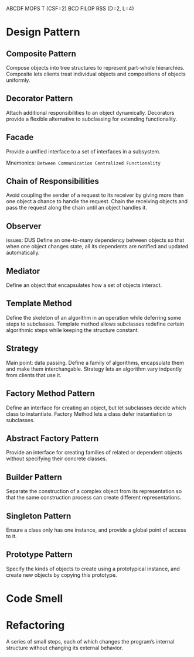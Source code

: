 ABCDF MOPS T (CSF=2)
BCD FILOP RSS (D=2, L=4)
* Design Pattern
** Composite Pattern
Compose objects into tree structures to represent part-whole hierarchies. Composite lets clients treat individual objects and compositions of objects uniformly.
** Decorator Pattern
Attach additional responsibilities to an object dynamically. Decorators provide a flexible alternative to subclassing for extending functionality.
** Facade
Provide a unified interface to a set of interfaces in a subsystem.

Mnemonics: ~Between Communication Centralized Functionality~
** Chain of Responsibilities
Avoid coupling the sender of a request to its receiver by giving more than one object a chance to handle the request. Chain the receiving objects and pass the request along the chain until an object handles it.
** Observer
issues: DUS
Define an one-to-many dependency between objects so that when one object changes state, all its dependents are notified and updated automatically.
** Mediator
Define an object that encapsulates how a set of objects interact.
** Template Method

Define the skeleton of an algorithm in an operation while deferring some steps to subclasses. Template method allows subclasses redefine certain algorithmic steps while keeping the structure constant.

** Strategy
Main point: data passing.
Define a family of algorithms, encapsulate them and make them interchangable. Strategy lets an algorithm vary indpently from clients that use it.
** Factory Method Pattern
Define an interface for creating an object, but let subclasses decide which class to instantiate. Factory Method lets a class defer instantiation to subclasses.
** Abstract Factory Pattern
Provide an interface for creating families of related or dependent objects without specifying their concrete classes.
** Builder Pattern
Separate the construction of a complex object from its representation so that the same construction process can create different representations.
** Singleton Pattern
Ensure a class only has one instance, and provide a global point of access to it.
** Prototype Pattern
Specify the kinds of objects to create using a prototypical instance, and create new objects by copying this prototype.
* Code Smell
* Refactoring
A series of small steps, each of which changes the program’s  internal structure without changing its external  behavior.
